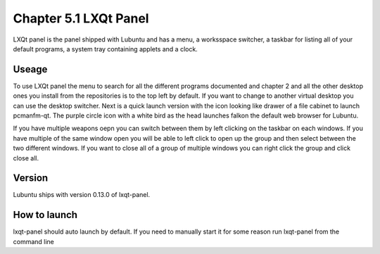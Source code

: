 Chapter 5.1 LXQt Panel
======================
LXQt panel is the panel shipped with Lubuntu and has a menu, a worksspace switcher, a taskbar for listing all of your default programs, a system tray containing applets and a clock.

Useage
------
To use LXQt panel the menu to search for all the different programs documented and chapter 2 and all the other desktop ones you install from the repositories is to the top left by default. If you want to change to another virtual desktop you can use the desktop switcher. Next is a quick launch version with the icon looking like drawer of a file cabinet to launch pcmanfm-qt. The purple circle icon with a white bird as the head launches falkon the default web browser for Lubuntu.

If you have multiple weapons oepn you can switch between them by left clicking on the taskbar on each windows. If you have multiple of the same window open you will be able to left click to open up the group and then select between the two different windows. If you want to close all of a group of multiple windows you can right click the group and click close all.    

Version
-------
Lubuntu ships with version 0.13.0 of lxqt-panel.

How to launch
-------------
lxqt-panel should auto launch by default. If you need to manually start it for some reason run lxqt-panel from the command line
